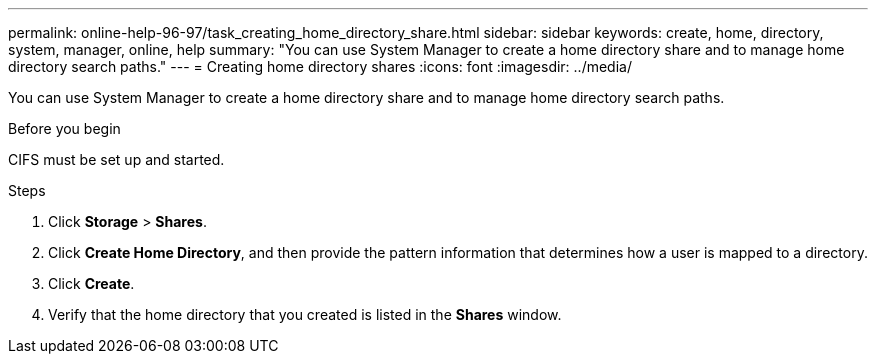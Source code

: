 ---
permalink: online-help-96-97/task_creating_home_directory_share.html
sidebar: sidebar
keywords: create, home, directory, system, manager, online, help
summary: "You can use System Manager to create a home directory share and to manage home directory search paths."
---
= Creating home directory shares
:icons: font
:imagesdir: ../media/

[.lead]
You can use System Manager to create a home directory share and to manage home directory search paths.

.Before you begin

CIFS must be set up and started.

.Steps

. Click *Storage* > *Shares*.
. Click *Create Home Directory*, and then provide the pattern information that determines how a user is mapped to a directory.
. Click *Create*.
. Verify that the home directory that you created is listed in the *Shares* window.
